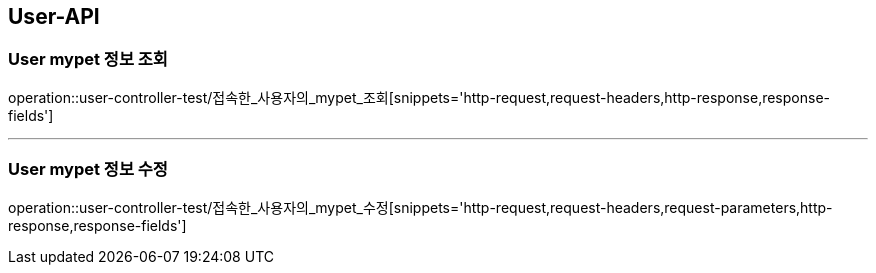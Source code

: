 [[User-API]]
== User-API

[[User-mypet-정보-조회]]
=== User mypet 정보 조회
operation::user-controller-test/접속한_사용자의_mypet_조회[snippets='http-request,request-headers,http-response,response-fields']

---

[[User-mypet-정보-수정]]
=== User mypet 정보 수정
operation::user-controller-test/접속한_사용자의_mypet_수정[snippets='http-request,request-headers,request-parameters,http-response,response-fields']
